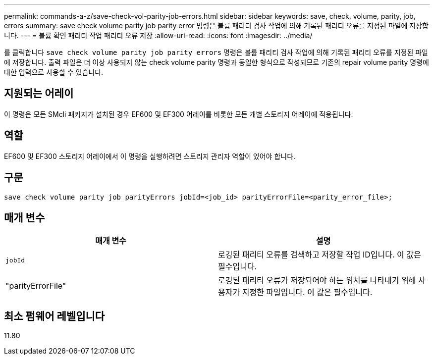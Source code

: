 ---
permalink: commands-a-z/save-check-vol-parity-job-errors.html 
sidebar: sidebar 
keywords: save, check, volume, parity, job, errors 
summary: save check volume parity job parity error 명령은 볼륨 패리티 검사 작업에 의해 기록된 패리티 오류를 지정된 파일에 저장합니다. 
---
= 볼륨 확인 패리티 작업 패리티 오류 저장
:allow-uri-read: 
:icons: font
:imagesdir: ../media/


[role="lead"]
를 클릭합니다 `save check volume parity job parity errors` 명령은 볼륨 패리티 검사 작업에 의해 기록된 패리티 오류를 지정된 파일에 저장합니다. 출력 파일은 더 이상 사용되지 않는 check volume parity 명령과 동일한 형식으로 작성되므로 기존의 repair volume parity 명령에 대한 입력으로 사용할 수 있습니다.



== 지원되는 어레이

이 명령은 모든 SMcli 패키지가 설치된 경우 EF600 및 EF300 어레이를 비롯한 모든 개별 스토리지 어레이에 적용됩니다.



== 역할

EF600 및 EF300 스토리지 어레이에서 이 명령을 실행하려면 스토리지 관리자 역할이 있어야 합니다.



== 구문

[source, cli, subs="+macros"]
----
save check volume parity job parityErrors jobId=<job_id> parityErrorFile=<parity_error_file>;
----


== 매개 변수

|===
| 매개 변수 | 설명 


 a| 
`jobId`
 a| 
로깅된 패리티 오류를 검색하고 저장할 작업 ID입니다. 이 값은 필수입니다.



 a| 
"parityErrorFile"
 a| 
로깅된 패리티 오류가 저장되어야 하는 위치를 나타내기 위해 사용자가 지정한 파일입니다. 이 값은 필수입니다.

|===


== 최소 펌웨어 레벨입니다

11.80

